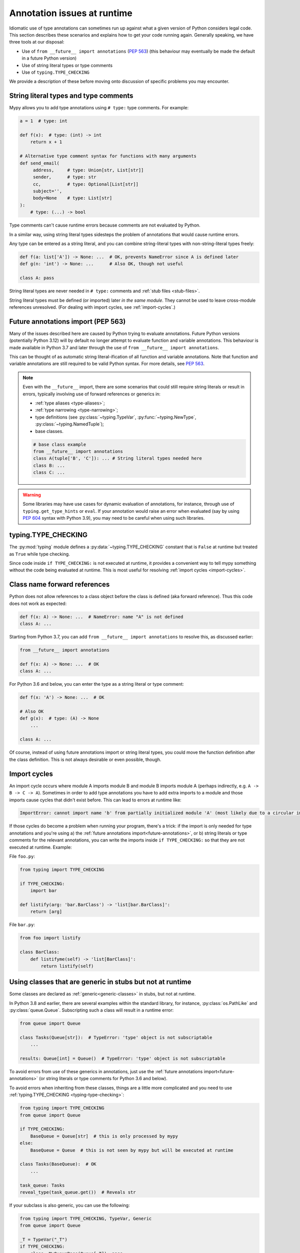 .. _runtime_troubles:

Annotation issues at runtime
============================

Idiomatic use of type annotations can sometimes run up against what a given
version of Python considers legal code. This section describes these scenarios
and explains how to get your code running again. Generally speaking, we have
three tools at our disposal:

* Use of ``from __future__ import annotations`` (:pep:`563`)
  (this behaviour may eventually be made the default in a future Python version)
* Use of string literal types or type comments
* Use of ``typing.TYPE_CHECKING``

We provide a description of these before moving onto discussion of specific
problems you may encounter.

.. _string-literal-types:

String literal types and type comments
--------------------------------------

Mypy allows you to add type annotations using ``# type:`` type comments.
For example:

.. code-block:: python

   a = 1  # type: int

   def f(x):  # type: (int) -> int
       return x + 1

   # Alternative type comment syntax for functions with many arguments
   def send_email(
        address,     # type: Union[str, List[str]]
        sender,      # type: str
        cc,          # type: Optional[List[str]]
        subject='',
        body=None    # type: List[str]
   ):
       # type: (...) -> bool

Type comments can't cause runtime errors because comments are not evaluated by
Python.

In a similar way, using string literal types sidesteps the problem of
annotations that would cause runtime errors.

Any type can be entered as a string literal, and you can combine
string-literal types with non-string-literal types freely:

.. code-block:: python

   def f(a: list['A']) -> None: ...  # OK, prevents NameError since A is defined later
   def g(n: 'int') -> None: ...      # Also OK, though not useful

   class A: pass

String literal types are never needed in ``# type:`` comments and :ref:`stub files <stub-files>`.

String literal types must be defined (or imported) later *in the same module*.
They cannot be used to leave cross-module references unresolved.  (For dealing
with import cycles, see :ref:`import-cycles`.)

.. _future-annotations:

Future annotations import (PEP 563)
-----------------------------------

Many of the issues described here are caused by Python trying to evaluate
annotations. Future Python versions (potentially Python 3.12) will by default no
longer attempt to evaluate function and variable annotations. This behaviour is
made available in Python 3.7 and later through the use of
``from __future__ import annotations``.

This can be thought of as automatic string literal-ification of all function and
variable annotations. Note that function and variable annotations are still
required to be valid Python syntax. For more details, see :pep:`563`.

.. note::

    Even with the ``__future__`` import, there are some scenarios that could
    still require string literals or result in errors, typically involving use
    of forward references or generics in:

    * :ref:`type aliases <type-aliases>`;
    * :ref:`type narrowing <type-narrowing>`;
    * type definitions (see :py:class:`~typing.TypeVar`, :py:func:`~typing.NewType`, :py:class:`~typing.NamedTuple`);
    * base classes.

    .. code-block:: python

        # base class example
        from __future__ import annotations
        class A(tuple['B', 'C']): ... # String literal types needed here
        class B: ...
        class C: ...

.. warning::

    Some libraries may have use cases for dynamic evaluation of annotations, for
    instance, through use of ``typing.get_type_hints`` or ``eval``. If your
    annotation would raise an error when evaluated (say by using :pep:`604`
    syntax with Python 3.9), you may need to be careful when using such
    libraries.

.. _typing-type-checking:

typing.TYPE_CHECKING
--------------------

The :py:mod:`typing` module defines a :py:data:`~typing.TYPE_CHECKING` constant
that is ``False`` at runtime but treated as ``True`` while type checking.

Since code inside ``if TYPE_CHECKING:`` is not executed at runtime, it provides
a convenient way to tell mypy something without the code being evaluated at
runtime. This is most useful for resolving :ref:`import cycles <import-cycles>`.

.. _forward-references:

Class name forward references
-----------------------------

Python does not allow references to a class object before the class is
defined (aka forward reference). Thus this code does not work as expected:

.. code-block:: python

   def f(x: A) -> None: ...  # NameError: name "A" is not defined
   class A: ...

Starting from Python 3.7, you can add ``from __future__ import annotations`` to
resolve this, as discussed earlier:

.. code-block:: python

   from __future__ import annotations

   def f(x: A) -> None: ...  # OK
   class A: ...

For Python 3.6 and below, you can enter the type as a string literal or type comment:

.. code-block:: python

   def f(x: 'A') -> None: ...  # OK

   # Also OK
   def g(x):  # type: (A) -> None
       ...

   class A: ...

Of course, instead of using future annotations import or string literal types,
you could move the function definition after the class definition. This is not
always desirable or even possible, though.

.. _import-cycles:

Import cycles
-------------

An import cycle occurs where module A imports module B and module B
imports module A (perhaps indirectly, e.g. ``A -> B -> C -> A``).
Sometimes in order to add type annotations you have to add extra
imports to a module and those imports cause cycles that didn't exist
before. This can lead to errors at runtime like:

.. code-block:: text

   ImportError: cannot import name 'b' from partially initialized module 'A' (most likely due to a circular import)

If those cycles do become a problem when running your program, there's a trick:
if the import is only needed for type annotations and you're using a) the
:ref:`future annotations import<future-annotations>`, or b) string literals or type
comments for the relevant annotations, you can write the imports inside ``if
TYPE_CHECKING:`` so that they are not executed at runtime. Example:

File ``foo.py``:

.. code-block:: python

   from typing import TYPE_CHECKING

   if TYPE_CHECKING:
       import bar

   def listify(arg: 'bar.BarClass') -> 'list[bar.BarClass]':
       return [arg]

File ``bar.py``:

.. code-block:: python

   from foo import listify

   class BarClass:
       def listifyme(self) -> 'list[BarClass]':
           return listify(self)

.. _not-generic-runtime:

Using classes that are generic in stubs but not at runtime
----------------------------------------------------------

Some classes are declared as :ref:`generic<generic-classes>` in stubs, but not
at runtime.

In Python 3.8 and earlier, there are several examples within the standard library,
for instance, :py:class:`os.PathLike` and :py:class:`queue.Queue`. Subscripting
such a class will result in a runtime error:

.. code-block:: python

   from queue import Queue

   class Tasks(Queue[str]):  # TypeError: 'type' object is not subscriptable
       ...

   results: Queue[int] = Queue()  # TypeError: 'type' object is not subscriptable

To avoid errors from use of these generics in annotations, just use the
:ref:`future annotations import<future-annotations>` (or string literals or type
comments for Python 3.6 and below).

To avoid errors when inheriting from these classes, things are a little more
complicated and you need to use :ref:`typing.TYPE_CHECKING
<typing-type-checking>`:

.. code-block:: python

   from typing import TYPE_CHECKING
   from queue import Queue

   if TYPE_CHECKING:
       BaseQueue = Queue[str]  # this is only processed by mypy
   else:
       BaseQueue = Queue  # this is not seen by mypy but will be executed at runtime

   class Tasks(BaseQueue):  # OK
       ...

   task_queue: Tasks
   reveal_type(task_queue.get())  # Reveals str

If your subclass is also generic, you can use the following:

.. code-block:: python

   from typing import TYPE_CHECKING, TypeVar, Generic
   from queue import Queue

   _T = TypeVar("_T")
   if TYPE_CHECKING:
       class _MyQueueBase(Queue[_T]): pass
   else:
       class _MyQueueBase(Generic[_T], Queue): pass

   class MyQueue(_MyQueueBase[_T]): pass

   task_queue: MyQueue[str]
   reveal_type(task_queue.get())  # Reveals str

In Python 3.9, we can just inherit directly from ``Queue[str]`` or ``Queue[T]``
since its :py:class:`queue.Queue` implements :py:meth:`__class_getitem__`, so
the class object can be subscripted at runtime without issue.

Using types defined in stubs but not at runtime
-----------------------------------------------

Sometimes stubs that you're using may define types you wish to re-use that do
not exist at runtime. Importing these types naively will cause your code to fail
at runtime with ``ImportError`` or ``ModuleNotFoundError``. Similar to previous
sections, these can be dealt with by using :ref:`typing.TYPE_CHECKING
<typing-type-checking>`:

.. code-block:: python

   from __future__ import annotations
   from typing import TYPE_CHECKING
   if TYPE_CHECKING:
       from _typeshed import SupportsRichComparison

    def f(x: SupportsRichComparison) -> None

Note that the ``from __future__ import annotations`` is required to avoid
a ``NameError`` at the use site of the excluded import. In the example above,
``def f(x: SupportsRichComparison)`` would raise ``NameError`` if
``from __future__ import annotations`` is not included. For more information,
and additional caveats, see the section on
:ref:`future annotations <future-annotations>`.

.. _generic-builtins:

Using generic builtins
----------------------

Starting with Python 3.9 (:pep:`585`), the type objects of many collections in
the standard library support subscription at runtime. This means that you no
longer have to import the equivalents from :py:mod:`typing`; you can simply use
the built-in collections or those from :py:mod:`collections.abc`:

.. code-block:: python

   from collections.abc import Sequence
   x: list[str]
   y: dict[int, str]
   z: Sequence[str] = x

There is limited support for using this syntax in Python 3.7 and later as well:
if you use ``from __future__ import annotations``, mypy will understand this
syntax in annotations. However, since this will not be supported by the Python
interpreter at runtime, make sure you're aware of the caveats mentioned in the
notes at :ref:`future annotations import<future-annotations>`.

Using X | Y syntax for Unions
-----------------------------

Starting with Python 3.10 (:pep:`604`), you can spell union types as ``x: int |
str``, instead of ``x: typing.Union[int, str]``.

There is limited support for using this syntax in Python 3.7 and later as well:
if you use ``from __future__ import annotations``, mypy will understand this
syntax in annotations, string literal types, type comments and stub files.
However, since this will not be supported by the Python interpreter at runtime
(if evaluated, ``int | str`` will raise ``TypeError: unsupported operand type(s)
for |: 'type' and 'type'``), make sure you're aware of the caveats mentioned in
the notes at :ref:`future annotations import<future-annotations>`.

Using new additions to the typing module
----------------------------------------

You may find yourself wanting to use features added to the :py:mod:`typing`
module in earlier versions of Python than the addition, for example, using any
of ``Literal``, ``Protocol``, ``TypedDict`` with Python 3.6.

The easiest way to do this is to install and use the ``typing_extensions``
package from PyPI for the relevant imports, for example:

.. code-block:: python

   from typing_extensions import Literal
   x: Literal["open", "close"]

If you don't want to rely on ``typing_extensions`` being installed on newer
Pythons, you could alternatively use:

.. code-block:: python

   import sys
   if sys.version_info >= (3, 8):
       from typing import Literal
   else:
       from typing_extensions import Literal

   x: Literal["open", "close"]

This plays nicely well with following :pep:`508` dependency specification:
``typing_extensions; python_version<"3.8"``

